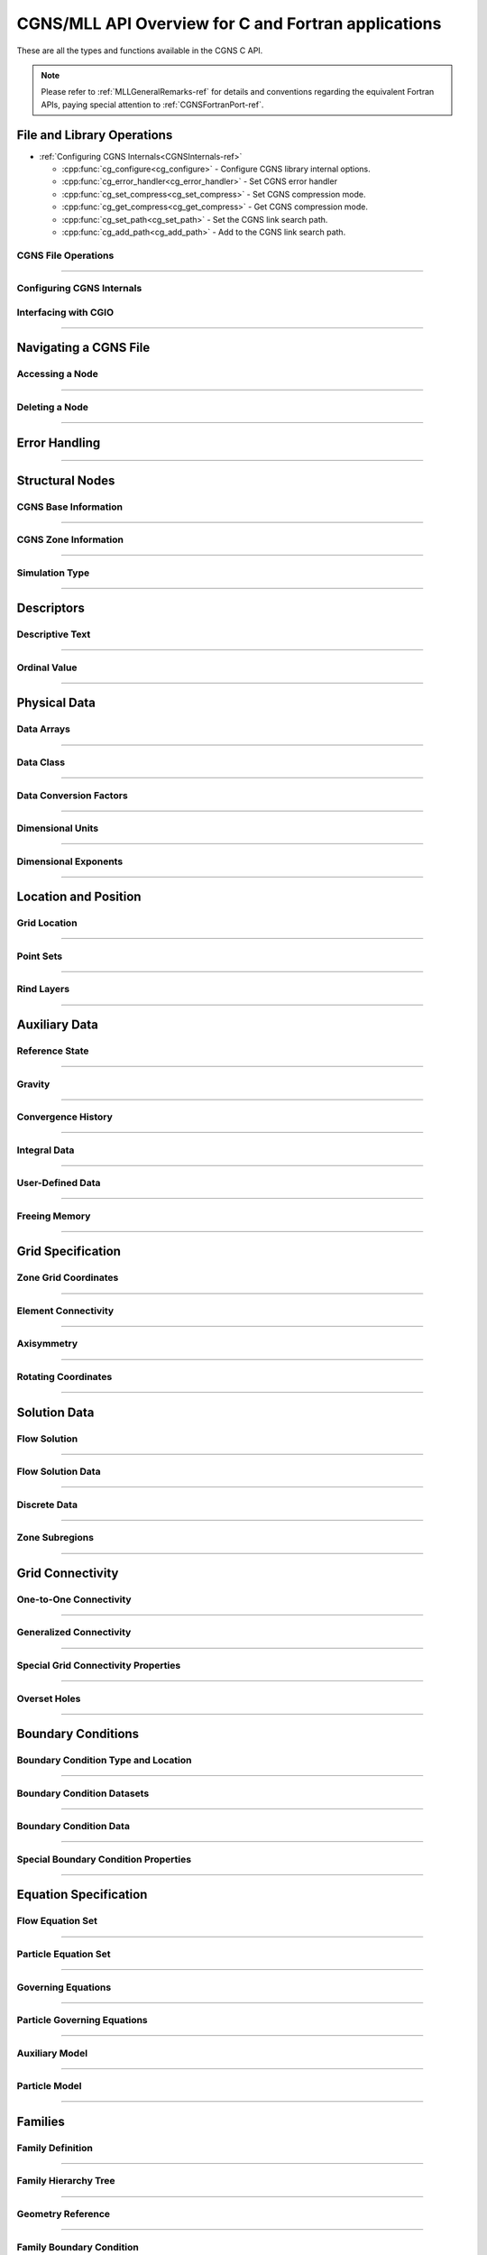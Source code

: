 .. _cgns_api_c-ref:

#####################################################
CGNS/MLL API Overview for C and Fortran applications
#####################################################

These are all the types and functions available in the CGNS C API.

.. note::
   Please refer to :ref:`MLLGeneralRemarks-ref` for details and conventions regarding
   the equivalent Fortran APIs, paying special attention to :ref:`CGNSFortranPort-ref`.

******************************************
File and Library Operations
******************************************

.. cgns-group-function-summary:: CGNSFile Opening and Closing a CGNS File

..
  Because of the way internals is split into two groups, this summary of functions is done manually.  CGNSInternals_FNC_CG_CONFIG has no matching reference.  The manual implementation merges the output of the following:
..
  cgns-group-function-summary:: CGNSInternals_FNC_CG_CONFIG Configuring CGNS Internals
..
  cgns-group-function-summary:: CGNSInternals Configuring CGNS Internals

* :ref:`Configuring CGNS Internals<CGNSInternals-ref>`

  * :cpp:func:`cg_configure<cg_configure>` - Configure CGNS library internal options.
  * :cpp:func:`cg_error_handler<cg_error_handler>` - Set CGNS error handler
  * :cpp:func:`cg_set_compress<cg_set_compress>` - Set CGNS compression mode.
  * :cpp:func:`cg_get_compress<cg_get_compress>` - Get CGNS compression mode.
  * :cpp:func:`cg_set_path<cg_set_path>` - Set the CGNS link search path.
  * :cpp:func:`cg_add_path<cg_add_path>` - Add to the CGNS link search path.

.. cgns-group-function-summary:: CGNSInterfaceCGIO Interfacing with CGIO

.. _CGNSFile-ref:

CGNS File Operations
____________________________________________

.. doxygengroup:: CGNSFile
    :content-only:

------

.. _CGNSInternals-ref:

Configuring CGNS Internals
________________________________________________

.. doxygengroup:: CGNSInternals_FNC_CG_CONFIG
    :content-only:
..
  Keep the reference order to be after CGNSInternals_FNC_CG_CONFIG
..

.. doxygengroup:: CGNSInternals
    :content-only:

.. _CGNSInterfaceCGIO-ref:

Interfacing with CGIO
____________________________________________
.. doxygengroup:: CGNSInterfaceCGIO
    :content-only:

------

**********************
Navigating a CGNS File
**********************

.. cgns-group-function-summary:: AccessingANode
.. cgns-group-function-summary:: DeletingANode

.. _AccessingANode-ref:

Accessing a Node
____________________________________________
.. doxygengroup:: AccessingANode
    :content-only:

.. doxygenpage:: CGNS_Navigation_Ill
    :content-only:

------

.. _DeletingANode-ref:

Deleting a Node
____________________________________________
.. doxygengroup:: DeletingANode
    :content-only:

------

.. _errorhandling-ref:

**********************
Error Handling
**********************

.. cgns-group-function-summary:: ErrorHandling

.. doxygengroup:: ErrorHandling
    :content-only:

------

**********************
Structural Nodes
**********************

.. cgns-group-function-summary:: CGNSBaseInformation CGNS Base Information
.. cgns-group-function-summary:: CGNSZoneInformation CGNS Zone Information
.. cgns-group-function-summary:: SimulationType

.. _CGNSBaseInformation-ref: 

CGNS Base Information
____________________________________________

.. raw:: html

   <p><i>Node</i>:  <a href="../../FMM/nodes.html#cgnsbase-t"><code>CGNSBase_t</code></a>
             (<a href="../../SIDS/hierarchy.html#cgns-entry-level-structure-definition-cgnsbase-t">SIDS</a>)</p>

.. doxygengroup:: CGNSBaseInformation
    :content-only:

------

.. _CGNSZoneInformation-ref: 

CGNS Zone Information
____________________________________________

.. raw:: html

   <p><i>Node</i>:  <a href="./enums.html#c.Zone_t"><code>Zone_t</code></a>
             (<a href="../../SIDS/hierarchy.html#zone-structure-definition-zone-t">SIDS</a>))</p>

.. <a href="../../FMM/nodes.html#Zone">File Mapping</a>)</p>

.. doxygengroup:: CGNSZoneInformation
    :content-only:

------

.. _SimulationType-ref: 

Simulation Type
____________________________________________

.. raw:: html

   <p><i>Node</i>:  <a href="./enums.html#c.SimulationType_t"><code>SimulationType_t</code></a>

.. doxygengroup:: SimulationType
    :content-only:

------

**********************
Descriptors
**********************

.. cgns-group-function-summary:: DescriptiveText
.. cgns-group-function-summary:: OrdinalValue

.. _DescriptiveText-ref:

Descriptive Text
____________________________________________

.. raw:: html

   <p><i>Node</i>: <code>Descriptor_t</code>

.. doxygengroup:: DescriptiveText
    :content-only:

------

.. _OrdinalValue-ref:

Ordinal Value
____________________________________________

.. raw:: html

   <p><i>Node</i>:  <code>Ordinal_t</code>

.. doxygengroup:: OrdinalValue
    :content-only:

------

**********************
Physical Data
**********************

.. cgns-group-function-summary:: DataArrays
.. cgns-group-function-summary:: DataClass
.. cgns-group-function-summary:: DataConversionFactors
.. cgns-group-function-summary:: DimensionalUnits
.. cgns-group-function-summary:: DimensionalExponents

.. _DataArrays-ref:

Data Arrays
____________________________________________

.. raw:: html

   <p><i>Node</i>:  <code>DataArray_t</code>

.. doxygengroup:: DataArrays
    :content-only:

------

.. _DataClass-ref:

Data Class
____________________________________________

.. raw:: html

   <p><i>Node</i>:  <a href="./enums.html#c.DataClass_t"><code>DataClass_t</code></a>

.. doxygengroup:: DataClass
    :content-only:

------

.. _DataConversionFactors-ref:

Data Conversion Factors
____________________________________________

.. raw:: html

   <p><i>Node</i>:  <code>DataConversion_t</code>

.. doxygengroup:: DataConversionFactors
    :content-only:

------

.. _DimensionalUnits-ref:

Dimensional Units
____________________________________________

.. raw:: html

   <p><i>Node</i>: <code>DimensionalUnits_t</code>

.. doxygengroup::  DimensionalUnits
    :content-only:

------

.. _DimensionalExponents-ref:

Dimensional Exponents
_________________________________________________________________

.. raw:: html

   <p><i>Node</i>:  <code>DimensionalExponents_t</code>

.. doxygengroup::  DimensionalExponents
    :content-only:

------

**********************
Location and Position
**********************

.. cgns-group-function-summary:: GridLocation
.. cgns-group-function-summary:: PointSets
.. cgns-group-function-summary:: RindLayers

.. _GridLocation-ref:

Grid Location
____________________________________________

.. raw:: html

   <p><i>Node</i>:  <a href="./enums.html#c.GridLocation_t"><code>GridLocation_t</code></a>
             (<a href="../../SIDS/block.html#GridLocation">SIDS</a>,
              <a href="../../FMM/nodes.html#GridLocation">File Mapping</a>)</p>

.. doxygengroup:: GridLocation
    :content-only:

------

.. _PointSets-ref:

Point Sets
____________________________________________

.. raw:: html

   <p><i>Node</i>: <code>IndexArray_t</code>,
             <code>IndexRange_t</code>
             (<a href="../../SIDS/block.html#IndexArray">SIDS</a>,
              <a href="../../FMM/nodes.html#IndexRange">File Mapping</a>)</p>

.. doxygengroup:: PointSets
    :content-only:

------

.. _RindLayers-ref:

Rind Layers
____________________________________________

.. raw:: html

   <p><i>Node</i>: <code>Rind_t</code>
             (<a href="../../SIDS/block.html#Rind">SIDS</a>,
              <a href="../../FMM/nodes.html#Rind">File Mapping</a>)</p>

.. doxygengroup:: RindLayers
    :content-only:

------

**********************
Auxiliary Data
**********************

.. cgns-group-function-summary:: ReferenceState
.. cgns-group-function-summary:: Gravity
.. cgns-group-function-summary:: ConvergenceHistory
.. cgns-group-function-summary:: IntegralData
.. cgns-group-function-summary:: UserDefinedData
.. cgns-group-function-summary:: FreeingMemory

.. _ReferenceState-ref:

Reference State
____________________________________________

.. raw:: html

   <p><i>Node</i>: <code>ReferenceState_t</code>

.. doxygengroup:: ReferenceState
    :content-only:

------

.. _Gravity-ref:

Gravity
______________________

.. raw:: html

   <p><i>Node</i>:  <code>Gravity_t</code>

.. doxygengroup:: Gravity
    :content-only:

------

.. _ConvergenceHistory-ref:

Convergence History
____________________________________________

.. raw:: html

   <p><i>Node</i>:  <code>ConvergenceHistory_t</code>

.. doxygengroup:: ConvergenceHistory
    :content-only:

------

.. _IntegralData-ref:

Integral Data
____________________________________________

.. raw:: html

   <p><i>Node</i>:  <code>IntegralData_t</code>

.. doxygengroup:: IntegralData
    :content-only:

------

.. _UserDefinedData-ref:

User-Defined Data
____________________________________________

.. raw:: html

   <p><i>Node</i>:  <code>UserDefinedData_t</code>

.. doxygengroup:: UserDefinedData
    :content-only:

------

.. _FreeingMemory-ref:

Freeing Memory
____________________________________________

.. doxygengroup:: FreeingMemory
    :content-only:

------

**********************
Grid Specification
**********************

.. cgns-group-function-summary:: ZoneGridCoordinates
.. cgns-group-function-summary:: ElementConnectivity
.. cgns-group-function-summary:: Axisymmetry
.. cgns-group-function-summary:: RotatingCoordinates

.. _ZoneGridCoordinates-ref:

Zone Grid Coordinates
____________________________________________

.. raw:: html

   <p><i>Node</i>: <code>GridCoordinates_t</code>

.. doxygengroup:: ZoneGridCoordinates
    :content-only:

------

.. _ElementConnectivity-ref:

Element Connectivity
____________________________________________

.. raw:: html

   <p><i>Node</i>: <a href="./enums.html#c.ElementType_t"><code>Elements_t</code></a>
             (<a href="../../SIDS/grid.html#Elements">SIDS</a>,
              <a href="../../FMM/nodes.html#Elements">File Mapping</a>)</p>

.. doxygengroup:: ElementConnectivity
    :content-only:

------

.. _Axisymmetry-ref:

Axisymmetry
____________________________________________

.. raw:: html

   <p><i>Node</i>:  <code>Axisymmetry_t</code>

.. doxygengroup:: Axisymmetry
    :content-only:

------

.. _RotatingCoordinates-ref:

Rotating Coordinates
____________________________________________

.. raw:: html

   <p><i>Node</i>:  <code>RotatingCoordinates_t</code>

.. doxygengroup:: RotatingCoordinates
    :content-only:

------

**********************
Solution Data
**********************

.. cgns-group-function-summary:: FlowSolution
.. cgns-group-function-summary:: FlowSolutionData
.. cgns-group-function-summary:: DiscreteData
.. cgns-group-function-summary:: ZoneSubregions

.. _FlowSolution-ref:

Flow Solution
____________________________________________

.. raw:: html

   <p><i>Node</i>:  <code>FlowSolution_t</code>

.. doxygengroup:: FlowSolution
    :content-only:

------

.. _FlowSolutionData-ref:

Flow Solution Data
____________________________________________

.. doxygengroup:: FlowSolutionData
    :content-only:

------

.. _DiscreteData-ref:

Discrete Data
____________________________________________

.. raw:: html

   <p><i>Node</i>:  <code>DiscreteData_t</code>
   <p><tt>DiscreteData_t</tt> nodes are intended for the storage of fields of data not usually identified as part of the flow solution, such as fluxes or equation residuals.
   <p>The description for these functions is similar to the <a href="#flow-solution"><tt>FlowSolution_t</tt></a> node as described above.
   To read and write the discrete data, use <a href="#accessing-a-node"><tt>cg_goto</tt></a> to access the <tt>DiscreteData_t</tt> node, then <a href="#data-arrays"><tt>cg_array_read</tt></a> and <a href="#data-arrays"><tt>cg_array_write</tt></a>.
   The dimensions provided to the array-write family of functions must match the dimensions specified by the <tt>Zone_t</tt> and DiscreteData_t</tt> nodes.
   Use <a href="#grid-location"><tt>cg_gridlocation_write</tt></a> and <a href="#rind-layers"><tt>cg_rind_write</tt></a> under the <tt>DiscreteData_t</tt> node, as required.

.. doxygengroup:: DiscreteData
    :content-only:

------

.. _ZoneSubregions-ref:

Zone Subregions
____________________________________________

.. raw:: html

   <p><i>Node</i>: <code>ZoneSubRegion_t</code>

.. doxygengroup:: ZoneSubregions
    :content-only:

------

**********************
Grid Connectivity
**********************

.. cgns-group-function-summary:: OneToOneConnectivity One-to-One Connectivity
.. cgns-group-function-summary:: GeneralizedConnectivity
.. cgns-group-function-summary:: SpecialGridConnectivityProperty
.. cgns-group-function-summary:: OversetHoles

.. _OneToOneConnectivity-ref:

One-to-One Connectivity
_________________________________________________________________

.. raw:: html

   <p><i>Node</i>: <code>GridConnectivity1to1_t</code>

.. doxygengroup:: OneToOneConnectivity
    :content-only:

------

.. _GeneralizedConnectivity-ref:

Generalized Connectivity
_________________________________________________________________

.. raw:: html

   <p><i>Node</i>:  <code>GridConnectivity_t</code>

.. doxygengroup:: GeneralizedConnectivity
    :content-only:

------

.. _SpecialGridConnectivityProperty-ref:

Special Grid Connectivity Properties
_________________________________________________________________

.. raw:: html

   <p><i>Node</i>:  <code>GridConnectivityProperty_t</code>

.. doxygengroup:: SpecialGridConnectivityProperty
    :content-only:

------

.. _OversetHoles-ref:

Overset Holes
____________________________________________

.. raw:: html

   <p><i>Node</i>:  <code>OversetHoles_t</code>

.. doxygengroup:: OversetHoles
    :content-only:

------

**********************
Boundary Conditions
**********************

.. cgns-group-function-summary:: BoundaryConditionType Boundary Condition Type and Location
.. cgns-group-function-summary:: BoundaryConditionDatasets
.. cgns-group-function-summary:: BCData Boundary Condition Data
.. cgns-group-function-summary:: SpecialBoundaryConditionProperty Special Boundary Condition Properties

.. _BoundaryConditionType-ref:

Boundary Condition Type and Location
____________________________________________

.. raw:: html

   <p><i>Node</i>: <code>BC_t</code>

.. doxygengroup:: BoundaryConditionType
    :content-only:

------

.. _BoundaryConditionDatasets-ref:

Boundary Condition Datasets
____________________________________________

.. raw:: html

   <p><i>Node</i>:  <code>BCDataSet_t</code>

.. doxygengroup:: BoundaryConditionDatasets
    :content-only:

------

.. _BCData-ref:

Boundary Condition Data
____________________________________________

.. raw:: html

   <p><i>Node</i>: <code>BCData_t</code>

.. doxygengroup:: BCData
    :content-only:

------

.. _SpecialBoundaryConditionProperty-ref:

Special Boundary Condition Properties
_________________________________________________________________

.. raw:: html

   <p><i>Node</i>: <code>BCProperty_t</code>

.. doxygengroup:: SpecialBoundaryConditionProperty
    :content-only:

------

**********************
Equation Specification
**********************

.. cgns-group-function-summary:: FlowEquationSet
.. cgns-group-function-summary:: ParticleEquationSet
.. cgns-group-function-summary:: GoverningEquations
.. cgns-group-function-summary:: ParticleGoverningEquations
.. cgns-group-function-summary:: AuxiliaryModel
.. cgns-group-function-summary:: ParticleModel

.. _FlowEquationSet-ref:

Flow Equation Set
____________________________________________

.. raw:: html

   <p><i>Node</i>:  <code>FlowEquationSet_t</code>

.. doxygengroup:: FlowEquationSet
    :content-only:

------

.. _ParticleEquationSet-ref:

Particle Equation Set
________________________________________________

.. raw:: html

   <p><i>Node</i>: <a href="./enums.html#c.ParticleEquationSet_t"><code>ParticleEquationSet_t</code></a>
              (<a href="../../SIDS/particles.html#ParticleEquationSet">SIDS</a>,
               <a href="../../FMM/nodes.html#ParticleEquationSet">File Mapping</a>)</p>

.. doxygengroup:: ParticleEquationSet
    :content-only:

------

.. _GoverningEquations-ref:

Governing Equations
____________________________________________

.. raw:: html

   <p><i>Node</i>:  <code>GoverningEquations_t</code>

.. doxygengroup:: GoverningEquations
    :content-only:

------

.. _ParticleGoverningEquations-ref:

Particle Governing Equations
________________________________________________

.. raw:: html

   <p><i>Node</i>:  <a href="./enums.html#c.ParticleGoverningEquationsType_t"><code>ParticleGoverningEquationsType_t</code></a>


.. doxygengroup:: ParticleGoverningEquations
    :content-only:

------

.. _AuxiliaryModel-ref:

Auxiliary Model
____________________________________________
.. doxygengroup:: AuxiliaryModel
    :content-only:

------

.. _ParticleModel-ref:

Particle Model
________________________________________________

.. raw:: html

   <p><i>Node</i>:  <a href="./enums.html#c.ParticleModelType_t"><code>ParticleModelType_t</code></a>


.. doxygengroup:: ParticleModel
    :content-only:

------

**********************
Families
**********************

.. cgns-group-function-summary:: CGNSFamilyDefinition Family Definition
.. cgns-group-function-summary:: CGNSFamilyHierarchyTreeDefinition Family Hierarchy Tree
.. cgns-group-function-summary:: CGNSGeometryReference Geometry Reference
.. cgns-group-function-summary:: CGNSFamilyBoundaryCondition Family Boundary Condition
.. cgns-group-function-summary:: FamilyName

.. _CGNSFamilyDefinition-ref:

Family Definition
____________________________________________

.. raw:: html

   <p><i>Node</i>:  <code>Family_t</code>

.. doxygengroup:: CGNSFamilyDefinition
    :content-only:

------

.. _CGNSFamilyHierarchyTreeDefinition-ref:

Family Hierarchy Tree
____________________________________________

.. raw:: html

   <p><i>Node</i>:  <code>Family_t</code>

.. doxygengroup:: CGNSFamilyHierarchyTreeDefinition
    :content-only:

------

.. _CGNSGeometryReference-ref:

Geometry Reference
____________________________________________

.. raw:: html

   <p><i>Node</i>: <code>GeometryReference_t</code>

.. doxygengroup:: CGNSGeometryReference
    :content-only:

------

.. _CGNSFamilyBoundaryCondition-ref:

Family Boundary Condition
____________________________________________

.. raw:: html

   <p><i>Node</i>:  <code>FamilyBC_t</code>

.. doxygengroup:: CGNSFamilyBoundaryCondition
    :content-only:

------

.. _FamilyName-ref:

Family Name
____________________________________________

.. raw:: html

   <p><i>Node</i>:  <code>FamilyName_t</code>

.. doxygengroup:: FamilyName
    :content-only:

------

**********************
Time-Dependent Data
**********************

.. cgns-group-function-summary:: BaseIterativeData
.. cgns-group-function-summary:: ZoneIterativeData
.. cgns-group-function-summary:: ParticleIterativeData
.. cgns-group-function-summary:: RigidGridMotion
.. cgns-group-function-summary:: ArbitraryGridMotion
.. cgns-group-function-summary:: ZoneGridConnectivity

.. _BaseIterativeData-ref:

Base Iterative Data
____________________________________________

.. raw:: html

   <i>Node</i>: <a href="./enums.html#c.BaseIterativeData_t"><code>BaseIterativeData_t</code></a>
             (<a href="../../SIDS/time.html#BaseIterativeData">SIDS</a>,
              <a href="../../FMM/nodes.html#BaseIterativeData">File Mapping</a>)

.. doxygengroup:: BaseIterativeData
    :content-only:

------

.. _ZoneIterativeData-ref:

Zone Iterative Data
____________________________________________

.. raw:: html

   <i>Node</i>:  <a href="./enums.html#c.ZoneIterativeData_t"><code>ZoneIterativeData_t</code></a>
              (<a href="../../SIDS/time.html#ZoneIterativeData">SIDS</a>,
               <a href="../../FMM/nodes.html#ZoneIterativeData">File Mapping</a>)

.. doxygengroup:: ZoneIterativeData
    :content-only:

------

.. _ParticleIterativeData-ref:

Particle Iterative Data
____________________________________________

.. raw:: html

   <i>Node</i>: <a href="./enums.html#c.ParticleIterativeData_t"><code>ParticleIterativeData_t</code></a>
             (<a href="../../SIDS/time.html#ParticleIterativeData">SIDS</a>,
              <a href="../../FMM/nodes.html#ParticleIterativeData">File Mapping</a>)

.. doxygengroup:: ParticleIterativeData
    :content-only:

------


.. _RigidGridMotion-ref:

Rigid Grid Motion
____________________________________________

.. raw:: html

   <p><i>Node</i>: <code>RigidGridMotion_t</code>
             (<a href="../../SIDS/time.html#RigidGridMotion">SIDS</a>,
              <a href="../../FMM/nodes.html#RigidGridMotion">File Mapping</a>)</p>

.. doxygengroup:: RigidGridMotion
    :content-only:

------

.. _ArbitraryGridMotion-ref:

Arbitrary Grid Motion
________________________________________________

.. raw:: html

   <p><i>Node</i>:  <code>ArbitraryGridMotion_t</code>
             (<a href="../../SIDS/time.html#ArbitraryGridMotion">SIDS</a>,
              <a href="../../FMM/filemap/nodes.html#ArbitraryGridMotion">File Mapping</a>)</p>

.. doxygengroup:: ArbitraryGridMotion
    :content-only:

------

.. _ZoneGridConnectivity-ref:

Zone Grid Connectivity
________________________________________________

.. raw:: html

   <p><i>Node</i>: <code>ZoneGridConnectivity_t</code>
             (<a href="../../SIDS/time.html#ZoneGridConnectivity">SIDS</a>,
              <a href="../../FMM/filemap/nodes.html#ZoneGridConnectivity">File Mapping</a>)</p>

.. doxygengroup:: ZoneGridConnectivity
    :content-only:

------

**********************
Links
**********************

.. cgns-group-function-summary:: Links

.. _Links-ref:

.. doxygengroup:: Links
    :content-only:


**********************
Particle Specification
**********************

.. cgns-group-function-summary:: ParticleZoneInformation
.. cgns-group-function-summary:: ParticleCoordinates
.. cgns-group-function-summary:: ParticleSolution
.. cgns-group-function-summary:: ParticleSolutionData

.. _ParticleZoneInformation-ref:


Particle Zone Information
________________________________________________

.. note::
   When a CGNS file is opened via the cg_open() MLL function, the particle zones are sorted
   alphanumerically by name (the creation order is ignored/discarded). It is considered good
   standard practice to always choose particle names to be alphabetically increasing.
   For example, Particle0001, Particle0002, etc. is appropriate for up to 9999 particles.

.. doxygengroup:: ParticleZoneInformation
    :content-only:

------

.. _ParticleCoordinates-ref:

Particle Coordinates
________________________________________________

.. doxygengroup:: ParticleCoordinates
    :content-only:

------

.. _ParticleSolution-ref:

Particle Solution
________________________________________________

.. doxygengroup:: ParticleSolution
    :content-only:

------

.. _ParticleSolutionData-ref:

Particle Solution Data
________________________________________________

.. doxygengroup:: ParticleSolutionData
    :content-only:
